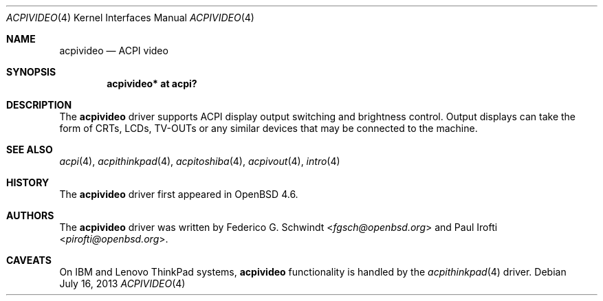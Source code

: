 .\"	$OpenBSD: acpivideo.4,v 1.5 2013/07/16 16:05:48 schwarze Exp $
.\"
.\" Copyright (c) 2009 Paul Irofti <pirofti@openbsd.org>
.\"
.\" Permission to use, copy, modify, and distribute this software for any
.\" purpose with or without fee is hereby granted, provided that the above
.\" copyright notice and this permission notice appear in all copies.
.\"
.\" THE SOFTWARE IS PROVIDED "AS IS" AND THE AUTHOR DISCLAIMS ALL WARRANTIES
.\" WITH REGARD TO THIS SOFTWARE INCLUDING ALL IMPLIED WARRANTIES OF
.\" MERCHANTABILITY AND FITNESS. IN NO EVENT SHALL THE AUTHOR BE LIABLE FOR
.\" ANY SPECIAL, DIRECT, INDIRECT, OR CONSEQUENTIAL DAMAGES OR ANY DAMAGES
.\" WHATSOEVER RESULTING FROM LOSS OF USE, DATA OR PROFITS, WHETHER IN AN
.\" ACTION OF CONTRACT, NEGLIGENCE OR OTHER TORTIOUS ACTION, ARISING OUT OF
.\" OR IN CONNECTION WITH THE USE OR PERFORMANCE OF THIS SOFTWARE.
.\"
.\"
.Dd $Mdocdate: July 16 2013 $
.Dt ACPIVIDEO 4
.Os
.Sh NAME
.Nm acpivideo
.Nd ACPI video
.Sh SYNOPSIS
.Cd "acpivideo* at acpi?"
.Sh DESCRIPTION
The
.Nm
driver supports ACPI display output switching and brightness control.
Output displays can take the form of CRTs, LCDs, TV-OUTs or any similar devices
that may be connected to the machine.
.Sh SEE ALSO
.Xr acpi 4 ,
.Xr acpithinkpad 4 ,
.Xr acpitoshiba 4 ,
.Xr acpivout 4 ,
.Xr intro 4
.Sh HISTORY
The
.Nm
driver first appeared in
.Ox 4.6 .
.Sh AUTHORS
.An -nosplit
The
.Nm
driver was written by
.An Federico G. Schwindt Aq Mt fgsch@openbsd.org
and
.An Paul Irofti Aq Mt pirofti@openbsd.org .
.Sh CAVEATS
On IBM and Lenovo ThinkPad systems,
.Nm
functionality is handled by the
.Xr acpithinkpad 4
driver.
